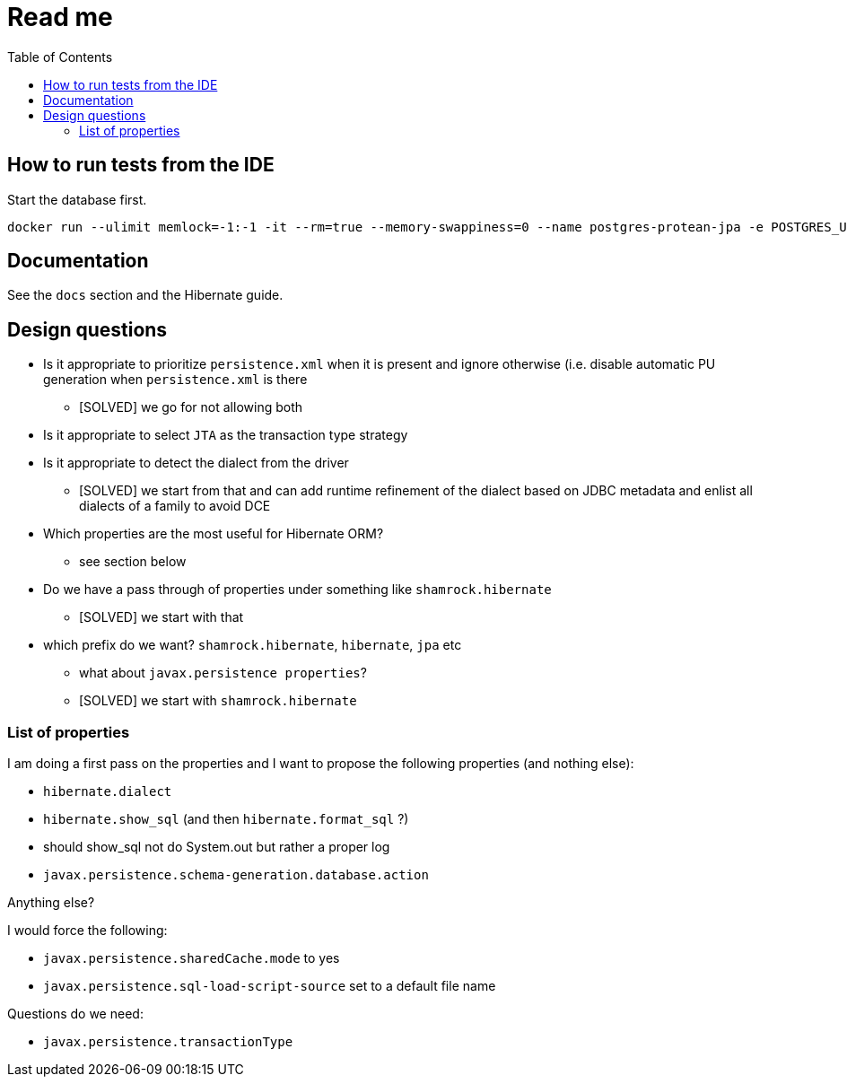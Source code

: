 = Read me
:project-name: Protean
:config-file: microprofile-config.properties
:toc:

== How to run tests from the IDE

Start the database first.

[source]
--
docker run --ulimit memlock=-1:-1 -it --rm=true --memory-swappiness=0 --name postgres-protean-jpa -e POSTGRES_USER=hibernate_orm_test -e POSTGRES_PASSWORD=hibernate_orm_test -e POSTGRES_DB=hibernate_orm_test -p 5431:5432 postgres:10.5
--

== Documentation

See the `docs` section and the Hibernate guide.

== Design questions

* Is it appropriate to prioritize `persistence.xml` when it is present and ignore otherwise (i.e. disable automatic PU generation when `persistence.xml` is there
** [SOLVED] we go for not allowing both
* Is it appropriate to select `JTA` as the transaction type strategy
* Is it appropriate to detect the dialect from the driver
** [SOLVED] we start from that and can add runtime refinement of the dialect based on JDBC metadata and enlist all dialects of a family to avoid DCE
* Which properties are the most useful for Hibernate ORM?
** see section below
* Do we have a pass through of properties under something like `shamrock.hibernate`
** [SOLVED] we start with that
* which prefix do we want? `shamrock.hibernate`, `hibernate`, `jpa` etc
** what about `javax.persistence properties`?
** [SOLVED] we start with `shamrock.hibernate`

=== List of properties

I am doing a first pass on the properties and I want to propose the following properties (and nothing else):

* `hibernate.dialect`
* `hibernate.show_sql` (and then `hibernate.format_sql` ?)
    * should show_sql not do System.out but rather a proper log
* `javax.persistence.schema-generation.database.action`

Anything else?

I would force the following:

* `javax.persistence.sharedCache.mode` to yes
*  `javax.persistence.sql-load-script-source` set to a default file name

Questions do we need:

* `javax.persistence.transactionType`


